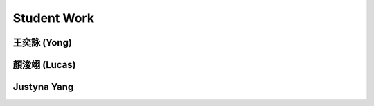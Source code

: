 Student Work
=========================

王奕詠 (Yong)
------------------------------------

.. image:: _student_work/young/square_spiral.png
    :alt: square_spiral
    :width: 49%

.. image:: _student_work/young/octogon_spiral.png
    :alt: octogon_spiral
    :width: 50.33%


顏浚翊 (Lucas)
-------------------------------------

.. image:: _student_work/lucas/lucas_spiral.png
    :alt: lucas_spiral
    :width: 100%


Justyna Yang
-------------------------------------

.. image:: _student_work/justyna/justyna_stars.png
    :alt: justyna_stars
    :width: 100%


